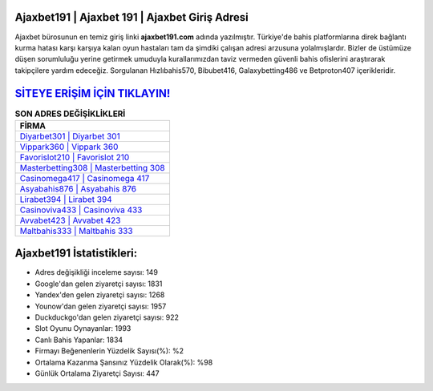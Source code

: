 ﻿Ajaxbet191 | Ajaxbet 191 | Ajaxbet Giriş Adresi
===================================

.. image:: images/ajaxbet-giris.jpg
   :width: 600
   
Ajaxbet bürosunun en temiz giriş linki **ajaxbet191.com** adında yazılmıştır. Türkiye'de bahis platformlarına direk bağlantı kurma hatası karşı karşıya kalan oyun hastaları tam da şimdiki çalışan adresi arzusuna yolalmışlardır. Bizler de üstümüze düşen sorumluluğu yerine getirmek umuduyla kurallarımızdan taviz vermeden güvenli bahis ofislerini araştırarak takipçilere yardım edeceğiz. Sorgulanan Hızlıbahis570, Bibubet416, Galaxybetting486 ve Betproton407 içerikleridir.

`SİTEYE ERİŞİM İÇİN TIKLAYIN! <https://urlday.cc/git>`_
==============

.. list-table:: **SON ADRES DEĞİŞİKLİKLERİ**
   :widths: 100
   :header-rows: 1

   * - FİRMA
   * - `Diyarbet301 | Diyarbet 301 <diyarbet301-diyarbet-301-diyarbet-giris-adresi.html>`_
   * - `Vippark360 | Vippark 360 <vippark360-vippark-360-vippark-giris-adresi.html>`_
   * - `Favorislot210 | Favorislot 210 <favorislot210-favorislot-210-favorislot-giris-adresi.html>`_	 
   * - `Masterbetting308 | Masterbetting 308 <masterbetting308-masterbetting-308-masterbetting-giris-adresi.html>`_	 
   * - `Casinomega417 | Casinomega 417 <casinomega417-casinomega-417-casinomega-giris-adresi.html>`_ 
   * - `Asyabahis876 | Asyabahis 876 <asyabahis876-asyabahis-876-asyabahis-giris-adresi.html>`_
   * - `Lirabet394 | Lirabet 394 <lirabet394-lirabet-394-lirabet-giris-adresi.html>`_	 
   * - `Casinoviva433 | Casinoviva 433 <casinoviva433-casinoviva-433-casinoviva-giris-adresi.html>`_
   * - `Avvabet423 | Avvabet 423 <avvabet423-avvabet-423-avvabet-giris-adresi.html>`_
   * - `Maltbahis333 | Maltbahis 333 <maltbahis333-maltbahis-333-maltbahis-giris-adresi.html>`_
	 
Ajaxbet191 İstatistikleri:
===================================	 
* Adres değişikliği inceleme sayısı: 149
* Google'dan gelen ziyaretçi sayısı: 1831
* Yandex'den gelen ziyaretçi sayısı: 1268
* Younow'dan gelen ziyaretçi sayısı: 1957
* Duckduckgo'dan gelen ziyaretçi sayısı: 922
* Slot Oyunu Oynayanlar: 1993
* Canlı Bahis Yapanlar: 1834
* Firmayı Beğenenlerin Yüzdelik Sayısı(%): %2
* Ortalama Kazanma Şansınız Yüzdelik Olarak(%): %98
* Günlük Ortalama Ziyaretçi Sayısı: 447
